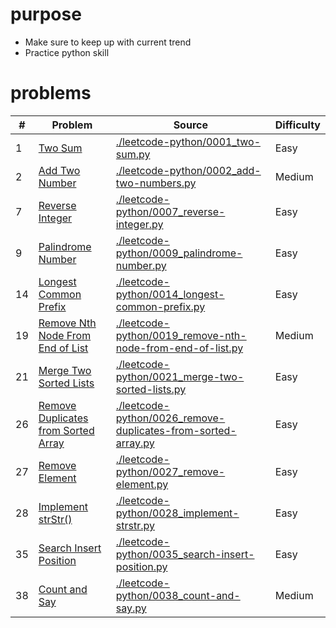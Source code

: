 * purpose
- Make sure to keep up with current trend
- Practice python skill

* problems
|  # | Problem                             | Source                                                        | Difficulty |
|----+-------------------------------------+---------------------------------------------------------------+------------|
|  1 | [[https://leetcode.com/problems/two-sum/][Two Sum]]                             | [[./leetcode-python/0001_two-sum.py]]                             | Easy       |
|  2 | [[https://leetcode.com/problems/add-two-numbers/][Add Two Number]]                      | [[./leetcode-python/0002_add-two-numbers.py]]                     | Medium     |
|  7 | [[https://leetcode.com/problems/reverse-integer/][Reverse Integer]]                     | [[./leetcode-python/0007_reverse-integer.py]]                     | Easy       |
|  9 | [[https://leetcode.com/problems/palindrome-number/][Palindrome Number]]                   | [[./leetcode-python/0009_palindrome-number.py]]                   | Easy       |
| 14 | [[https://leetcode.com/problems/longest-common-prefix/][Longest Common Prefix]]               | [[./leetcode-python/0014_longest-common-prefix.py]]               | Easy       |
| 19 | [[https://leetcode.com/problems/remove-nth-node-from-end-of-list/][Remove Nth Node From End of List]]    | [[./leetcode-python/0019_remove-nth-node-from-end-of-list.py]]    | Medium     |
| 21 | [[https://leetcode.com/problems/merge-two-sorted-lists/][Merge Two Sorted Lists]]              | [[./leetcode-python/0021_merge-two-sorted-lists.py]]              | Easy       |
| 26 | [[https://leetcode.com/problems/remove-duplicates-from-sorted-array/][Remove Duplicates from Sorted Array]] | [[./leetcode-python/0026_remove-duplicates-from-sorted-array.py]] | Easy       |
| 27 | [[https://leetcode.com/problems/remove-element/][Remove Element]]                      | [[./leetcode-python/0027_remove-element.py]]                      | Easy       |
| 28 | [[https://leetcode.com/problems/implement-strstr/][Implement strStr()]]                  | [[./leetcode-python/0028_implement-strstr.py]]                    | Easy       |
| 35 | [[https://leetcode.com/problems/search-insert-position/][Search Insert Position]]              | [[./leetcode-python/0035_search-insert-position.py]]              | Easy       |
| 38 | [[https://leetcode.com/problems/count-and-say/][Count and Say]]                       | [[./leetcode-python/0038_count-and-say.py]]                       | Medium     |
